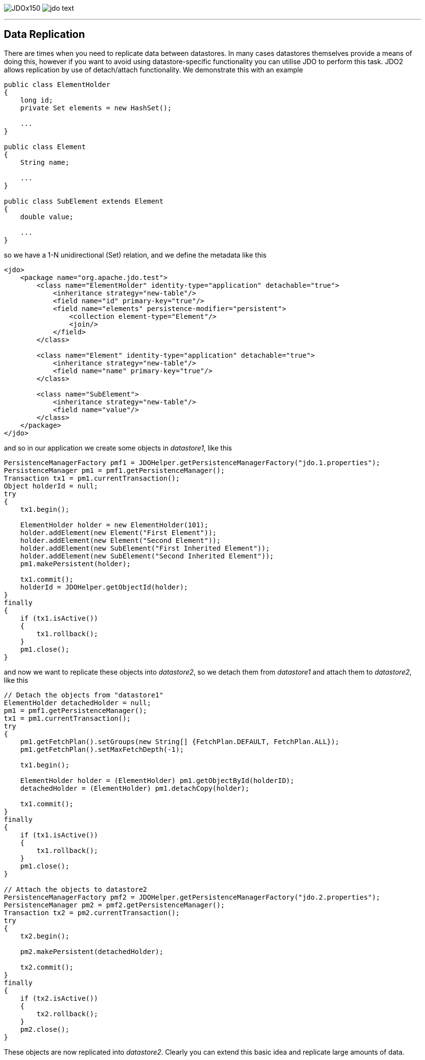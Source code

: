 [[index]]
image:images/JDOx150.png[float="left"]
image:images/jdo_text.png[float="left"]

'''''

:_basedir: 
:_imagesdir: images/
:notoc:
:titlepage:
:grid: cols

== Data Replicationanchor:Data_Replication[]

There are times when you need to replicate data between datastores. In
many cases datastores themselves provide a means of doing this, however
if you want to avoid using datastore-specific functionality you can
utilise JDO to perform this task. JDO2 allows replication by use of
detach/attach functionality. We demonstrate this with an example

....
public class ElementHolder
{
    long id;
    private Set elements = new HashSet();

    ...
}

public class Element
{
    String name;

    ...
}

public class SubElement extends Element
{
    double value;

    ...
}
....

so we have a 1-N unidirectional (Set) relation, and we define the
metadata like this

....
<jdo>
    <package name="org.apache.jdo.test">
        <class name="ElementHolder" identity-type="application" detachable="true">
            <inheritance strategy="new-table"/>
            <field name="id" primary-key="true"/>
            <field name="elements" persistence-modifier="persistent">
                <collection element-type="Element"/>
                <join/>
            </field>
        </class>

        <class name="Element" identity-type="application" detachable="true">
            <inheritance strategy="new-table"/>
            <field name="name" primary-key="true"/>
        </class>

        <class name="SubElement">
            <inheritance strategy="new-table"/>
            <field name="value"/> 
        </class>
    </package>
</jdo>
....

and so in our application we create some objects in _datastore1_, like
this

....
PersistenceManagerFactory pmf1 = JDOHelper.getPersistenceManagerFactory("jdo.1.properties");
PersistenceManager pm1 = pmf1.getPersistenceManager();
Transaction tx1 = pm1.currentTransaction();
Object holderId = null;
try
{
    tx1.begin();

    ElementHolder holder = new ElementHolder(101);
    holder.addElement(new Element("First Element"));
    holder.addElement(new Element("Second Element"));
    holder.addElement(new SubElement("First Inherited Element"));
    holder.addElement(new SubElement("Second Inherited Element"));
    pm1.makePersistent(holder);

    tx1.commit();
    holderId = JDOHelper.getObjectId(holder);
}
finally
{
    if (tx1.isActive())
    {
        tx1.rollback();
    }
    pm1.close();
}
....

and now we want to replicate these objects into _datastore2_, so we
detach them from _datastore1_ and attach them to _datastore2_, like this

....
// Detach the objects from "datastore1"
ElementHolder detachedHolder = null;
pm1 = pmf1.getPersistenceManager();
tx1 = pm1.currentTransaction();
try
{
    pm1.getFetchPlan().setGroups(new String[] {FetchPlan.DEFAULT, FetchPlan.ALL});
    pm1.getFetchPlan().setMaxFetchDepth(-1);

    tx1.begin();

    ElementHolder holder = (ElementHolder) pm1.getObjectById(holderID);
    detachedHolder = (ElementHolder) pm1.detachCopy(holder);

    tx1.commit();
}
finally
{
    if (tx1.isActive())
    {
        tx1.rollback();
    }
    pm1.close();
}

// Attach the objects to datastore2
PersistenceManagerFactory pmf2 = JDOHelper.getPersistenceManagerFactory("jdo.2.properties");
PersistenceManager pm2 = pmf2.getPersistenceManager();
Transaction tx2 = pm2.currentTransaction();
try
{
    tx2.begin();

    pm2.makePersistent(detachedHolder);

    tx2.commit();
}
finally
{
    if (tx2.isActive())
    {
        tx2.rollback();
    }
    pm2.close();
}
....

These objects are now replicated into _datastore2_. Clearly you can
extend this basic idea and replicate large amounts of data.

'''''

[[footer]]
Copyright © 2005-2015. All Rights Reserved.

'''''
